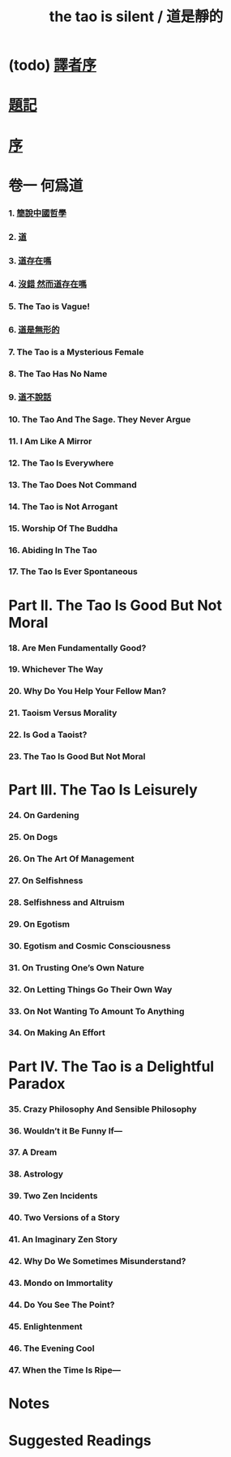 #+HTML_HEAD: <link rel="stylesheet" href="asset/css/index.css" type="text/css" media="screen" />
#+title: the tao is silent / 道是靜的

* (todo) [[./translators-preface.html][譯者序]]

* [[./epigraph.html][題記]]

* [[./preface.html][序]]

* 卷一 何爲道

*** 1. [[./part1-what-is-the-tao/1-chinese-philosophy-in-a-nutshell.html][簡說中國哲學]]
*** 2. [[./part1-what-is-the-tao/2-the-tao.html][道]]
*** 3. [[./part1-what-is-the-tao/3-does-the-tao-exist.html][道存在嗎]]
*** 4. [[./part1-what-is-the-tao/4-yes-but-does-the-tao-exist.html][沒錯 然而道存在嗎]]
*** 5. The Tao is Vague!
*** 6. [[./part1-what-is-the-tao/6-the-tao-is-formless.html][道是無形的]]
*** 7. The Tao is a Mysterious Female
*** 8. The Tao Has No Name
*** 9. [[./part1-what-is-the-tao/9-the-tao-does-not-talk.html][道不說話]]
*** 10. The Tao And The Sage. They Never Argue
*** 11. I Am Like A Mirror
*** 12. The Tao Is Everywhere
*** 13. The Tao Does Not Command
*** 14. The Tao is Not Arrogant
*** 15. Worship Of The Buddha
*** 16. Abiding In The Tao
*** 17. The Tao Is Ever Spontaneous

* Part II. The Tao Is Good But Not Moral

*** 18. Are Men Fundamentally Good?
*** 19. Whichever The Way
*** 20. Why Do You Help Your Fellow Man?
*** 21. Taoism Versus Morality
*** 22. Is God a Taoist?
*** 23. The Tao Is Good But Not Moral

* Part III. The Tao Is Leisurely

*** 24. On Gardening
*** 25. On Dogs
*** 26. On The Art Of Management
*** 27. On Selfishness
*** 28. Selfishness and Altruism
*** 29. On Egotism
*** 30. Egotism and Cosmic Consciousness
*** 31. On Trusting One’s Own Nature
*** 32. On Letting Things Go Their Own Way
*** 33. On Not Wanting To Amount To Anything
*** 34. On Making An Effort

* Part IV. The Tao is a Delightful Paradox

*** 35. Crazy Philosophy And Sensible Philosophy
*** 36. Wouldn’t it Be Funny If—
*** 37. A Dream
*** 38. Astrology
*** 39. Two Zen Incidents
*** 40. Two Versions of a Story
*** 41. An Imaginary Zen Story
*** 42. Why Do We Sometimes Misunderstand?
*** 43. Mondo on Immortality
*** 44. Do You See The Point?
*** 45. Enlightenment
*** 46. The Evening Cool
*** 47. When the Time Is Ripe—

* Notes

* Suggested Readings
